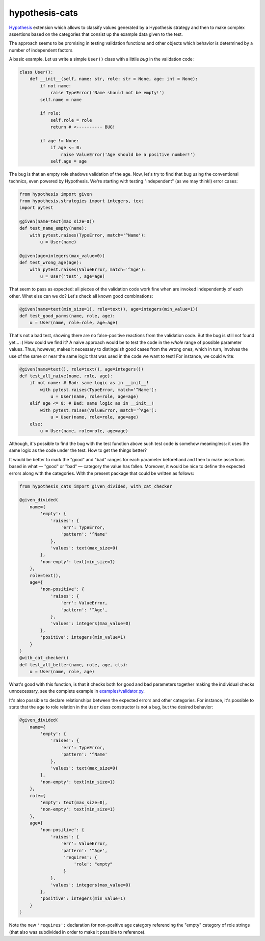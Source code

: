 ***************
hypothesis-cats
***************

`Hypothesis <https://hypothesis.readthedocs.io/en/latest/>`_ extension
which allows to classify values generated by a Hypothesis strategy and
then to make complex assertions based on the categories that consist up
the example data given to the test.

The approach seems to be promising in testing validation functions
and other objects which behavior is determined by a number of
independent factors.

A basic example. Let us write a simple ``User()`` class with a littile
*bug* in the validation code:

.. code:: python

   class User():
       def __init__(self, name: str, role: str = None, age: int = None):
           if not name:
               raise TypeError('Name should not be empty!')
           self.name = name

           if role:
               self.role = role
               return # <---------- BUG!

           if age != None:
               if age <= 0:
                   raise ValueError('Age should be a positive number!')
               self.age = age

The bug is that an empty role shadows validation of the age. Now,
let's try to find that bug using the conventional technics, even
powered by Hypothesis. We're starting with testing "independent"
(as we may think!) error cases:

.. code:: python

   from hypothesis import given
   from hypothesis.strategies import integers, text
   import pytest

   @given(name=text(max_size=0))
   def test_name_empty(name):
       with pytest.raises(TypeError, match='^Name'):
           u = User(name)

   @given(age=integers(max_value=0))
   def test_wrong_age(age):
       with pytest.raises(ValueError, match='^Age'):
           u = User('test', age=age)

That seem to pass as expected: all pieces of the validation code work
fine when are invoked independently of each other. Whet else can we
do? Let's check all known good combinations:

.. code:: python

   @given(name=text(min_size=1), role=text(), age=integers(min_value=1))
   def test_good_parms(name, role, age):
       u = User(name, role=role, age=age)

That's not a bad test, showing there are no false-positive reactions
from the validation code. But the bug is still not found yet... :(
How could we find it? A naive approach would be to test the code
in the *whole* range of possible parameter values. Thus, however,
makes it necessary to distinguish good cases from the wrong ones,
which in turn, involves the use of the same or near the same logic
that was used in the code we want to test! For instance, we could
write:

.. code:: python

   @given(name=text(), role=text(), age=integers())
   def test_all_naive(name, role, age):
       if not name: # Bad: same logic as in __init__!
           with pytest.raises(TypeError, match='^Name'):
               u = User(name, role=role, age=age)
       elif age <= 0: # Bad: same logic as in __init__!
           with pytest.raises(ValueError, match='^Age'):
               u = User(name, role=role, age=age)
       else:
           u = User(name, role=role, age=age)

Although, it's possible to find the bug with the test function above
such test code is somehow meaningless: it uses the same logic as the
code under the test. How to get the things better?

It would be better to mark the "good" and "bad" ranges for each
parameter beforehand and then to make assertions based in what —
"good" or "bad" — category the value has fallen. Moreover, it would be
nice to define the expected errors along with the categories.
With the present package that could be written as follows:

.. code:: python

   from hypothesis_cats import given_divided, with_cat_checker

   @given_divided(
       name={
           'empty': {
               'raises': {
                   'err': TypeError,
                   'pattern': '^Name'
               },
               'values': text(max_size=0)
           },
           'non-empty': text(min_size=1)
       },
       role=text(),
       age={
           'non-positive': {
               'raises': {
                   'err': ValueError,
                   'pattern': '^Age',
               },
               'values': integers(max_value=0)
           },
           'positive': integers(min_value=1)
       }
   )
   @with_cat_checker()
   def test_all_better(name, role, age, cts):
       u = User(name, role, age)

What's good with this function, is that it checks both for good and
bad parameters together making the individual checks unncecessary,
see the complete example in `examples/validator.py`_.

.. _examples/validator.py: examples/validator.py

It's also possible to declare relationships between the expected
errors and other categories. For instance, it's possible to state that
the age to role relation in the ``User`` class constructor is not a
bug, but the desired behavior:

.. code:: python

   @given_divided(
       name={
           'empty': {
               'raises': {
                   'err': TypeError,
                   'pattern': '^Name'
               },
               'values': text(max_size=0)
           },
           'non-empty': text(min_size=1)
       },
       role={
           'empty': text(max_size=0),
           'non-empty': text(min_size=1)
       },
       age={
           'non-positive': {
               'raises': {
                   'err': ValueError,
                   'pattern': '^Age',
                    'requires': {
                        'role': "empty"
                    }
               },
               'values': integers(max_value=0)
           },
           'positive': integers(min_value=1)
       }
   )

Note the new ``'requires':`` declaration for non-positive age category
referencing the "empty" category of role strings (that also was
subdivided in order to make it possible to reference).
